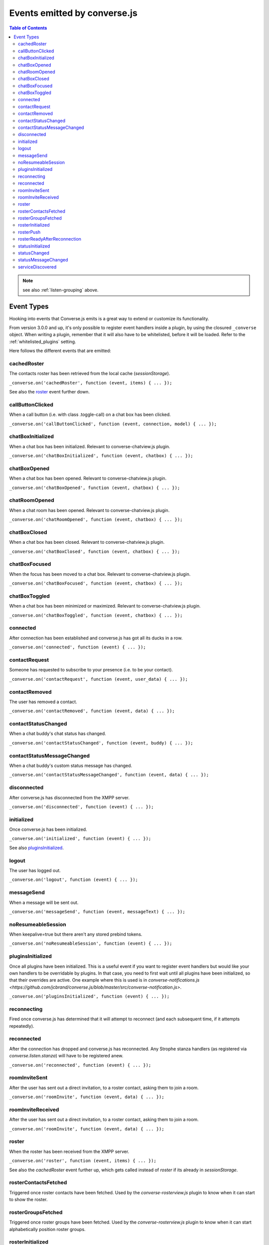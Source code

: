 .. raw:: html

    <div id="banner"><a href="https://github.com/jcbrand/converse.js/blob/master/docs/source/theming.rst">Edit me on GitHub</a></div>

.. _`events-API`:

Events emitted by converse.js
=============================

.. contents:: Table of Contents
   :depth: 2
   :local:


.. note:: see also :ref:`listen-grouping` above.

Event Types
-----------

Hooking into events that Converse.js emits is a great way to extend or
customize its functionality.

From version 3.0.0 and up, it's only possible to register event handlers inside
a plugin, by using the closured ``_converse`` object. When writing a plugin,
remember that it will also have to be whitelisted, before it will be loaded.
Refer to the :ref:`whitelisted_plugins` setting.

Here follows the different events that are emitted:

cachedRoster
~~~~~~~~~~~~

The contacts roster has been retrieved from the local cache (`sessionStorage`).

``_converse.on('cachedRoster', function (event, items) { ... });``

See also the `roster`_ event further down.

callButtonClicked
~~~~~~~~~~~~~~~~~

When a call button (i.e. with class .toggle-call) on a chat box has been clicked.

``_converse.on('callButtonClicked', function (event, connection, model) { ... });``

chatBoxInitialized
~~~~~~~~~~~~~~~~~~

When a chat box has been initialized. Relevant to converse-chatview.js plugin.

``_converse.on('chatBoxInitialized', function (event, chatbox) { ... });``

chatBoxOpened
~~~~~~~~~~~~~

When a chat box has been opened. Relevant to converse-chatview.js plugin.

``_converse.on('chatBoxOpened', function (event, chatbox) { ... });``

chatRoomOpened
~~~~~~~~~~~~~~

When a chat room has been opened. Relevant to converse-chatview.js plugin.

``_converse.on('chatRoomOpened', function (event, chatbox) { ... });``

chatBoxClosed
~~~~~~~~~~~~~

When a chat box has been closed. Relevant to converse-chatview.js plugin.

``_converse.on('chatBoxClosed', function (event, chatbox) { ... });``

chatBoxFocused
~~~~~~~~~~~~~~

When the focus has been moved to a chat box. Relevant to converse-chatview.js plugin.

``_converse.on('chatBoxFocused', function (event, chatbox) { ... });``

chatBoxToggled
~~~~~~~~~~~~~~

When a chat box has been minimized or maximized. Relevant to converse-chatview.js plugin.

``_converse.on('chatBoxToggled', function (event, chatbox) { ... });``

connected
~~~~~~~~~

After connection has been established and converse.js has got all its ducks in a row.

``_converse.on('connected', function (event) { ... });``

contactRequest
~~~~~~~~~~~~~~

Someone has requested to subscribe to your presence (i.e. to be your contact).

``_converse.on('contactRequest', function (event, user_data) { ... });``

contactRemoved
~~~~~~~~~~~~~~

The user has removed a contact.

``_converse.on('contactRemoved', function (event, data) { ... });``


contactStatusChanged
~~~~~~~~~~~~~~~~~~~~

When a chat buddy's chat status has changed.

``_converse.on('contactStatusChanged', function (event, buddy) { ... });``

contactStatusMessageChanged
~~~~~~~~~~~~~~~~~~~~~~~~~~~

When a chat buddy's custom status message has changed.

``_converse.on('contactStatusMessageChanged', function (event, data) { ... });``

disconnected
~~~~~~~~~~~~

After converse.js has disconnected from the XMPP server.

``_converse.on('disconnected', function (event) { ... });``

initialized
~~~~~~~~~~~

Once converse.js has been initialized.

``_converse.on('initialized', function (event) { ... });``

See also `pluginsInitialized`_.

logout
~~~~~~

The user has logged out.

``_converse.on('logout', function (event) { ... });``

messageSend
~~~~~~~~~~~

When a message will be sent out.

``_converse.on('messageSend', function (event, messageText) { ... });``

noResumeableSession
~~~~~~~~~~~~~~~~~~~

When keepalive=true but there aren't any stored prebind tokens.

``_converse.on('noResumeableSession', function (event) { ... });``

pluginsInitialized
~~~~~~~~~~~~~~~~~~

Once all plugins have been initialized. This is a useful event if you want to
register event handlers but would like your own handlers to be overridable by
plugins. In that case, you need to first wait until all plugins have been
initialized, so that their overrides are active. One example where this is used
is in `converse-notifications.js <https://github.com/jcbrand/converse.js/blob/master/src/converse-notification.js>`.

``_converse.on('pluginsInitialized', function (event) { ... });``

reconnecting
~~~~~~~~~~~~

Fired once converse.js has determined that it will attempt to reconnect (and
each subsequent time, if it attempts repeatedly).

reconnected
~~~~~~~~~~~

After the connection has dropped and converse.js has reconnected.
Any Strophe stanza handlers (as registered via `converse.listen.stanza`) will
have to be registered anew.

``_converse.on('reconnected', function (event) { ... });``

roomInviteSent
~~~~~~~~~~~~~~

After the user has sent out a direct invitation, to a roster contact, asking them to join a room.

``_converse.on('roomInvite', function (event, data) { ... });``

roomInviteReceived
~~~~~~~~~~~~~~~~~~

After the user has sent out a direct invitation, to a roster contact, asking them to join a room.

``_converse.on('roomInvite', function (event, data) { ... });``

roster
~~~~~~

When the roster has been received from the XMPP server.

``_converse.on('roster', function (event, items) { ... });``

See also the `cachedRoster` event further up, which gets called instead of
`roster` if its already in `sessionStorage`.

rosterContactsFetched
~~~~~~~~~~~~~~~~~~~~~

Triggered once roster contacts have been fetched. Used by the
`converse-rosterview.js` plugin to know when it can start to show the roster.

rosterGroupsFetched
~~~~~~~~~~~~~~~~~~~

Triggered once roster groups have been fetched. Used by the
`converse-rosterview.js` plugin to know when it can start alphabetically
position roster groups.

rosterInitialized
~~~~~~~~~~~~~~~~~

The Backbone collections `RosterContacts` and `RosterGroups` have been created,
but not yet populated with data.

This event is useful when you want to create views for these collections.

rosterPush
~~~~~~~~~~

When the roster receives a push event from server. (i.e. New entry in your buddy list)

``_converse.on('rosterPush', function (event, items) { ... });``

rosterReadyAfterReconnection
~~~~~~~~~~~~~~~~~~~~~~~~~~~~

Similar to `rosterInitialized`, but instead pertaining to reconnection. This
event indicates that the Backbone collections representing the roster and its
groups are now again available after converse.js has reconnected.

statusInitialized
~~~~~~~~~~~~~~~~~

When own chat status has been initialized.

``_converse.on('statusInitialized', function (event, status) { ... });``

statusChanged
~~~~~~~~~~~~~

When own chat status has changed.

``_converse.on('statusChanged', function (event, status) { ... });``

statusMessageChanged
~~~~~~~~~~~~~~~~~~~~

When own custom status message has changed.

``_converse.on('statusMessageChanged', function (event, message) { ... });``

serviceDiscovered
~~~~~~~~~~~~~~~~~

When converse.js has learned of a service provided by the XMPP server. See XEP-0030.

``_converse.on('serviceDiscovered', function (event, service) { ... });``

